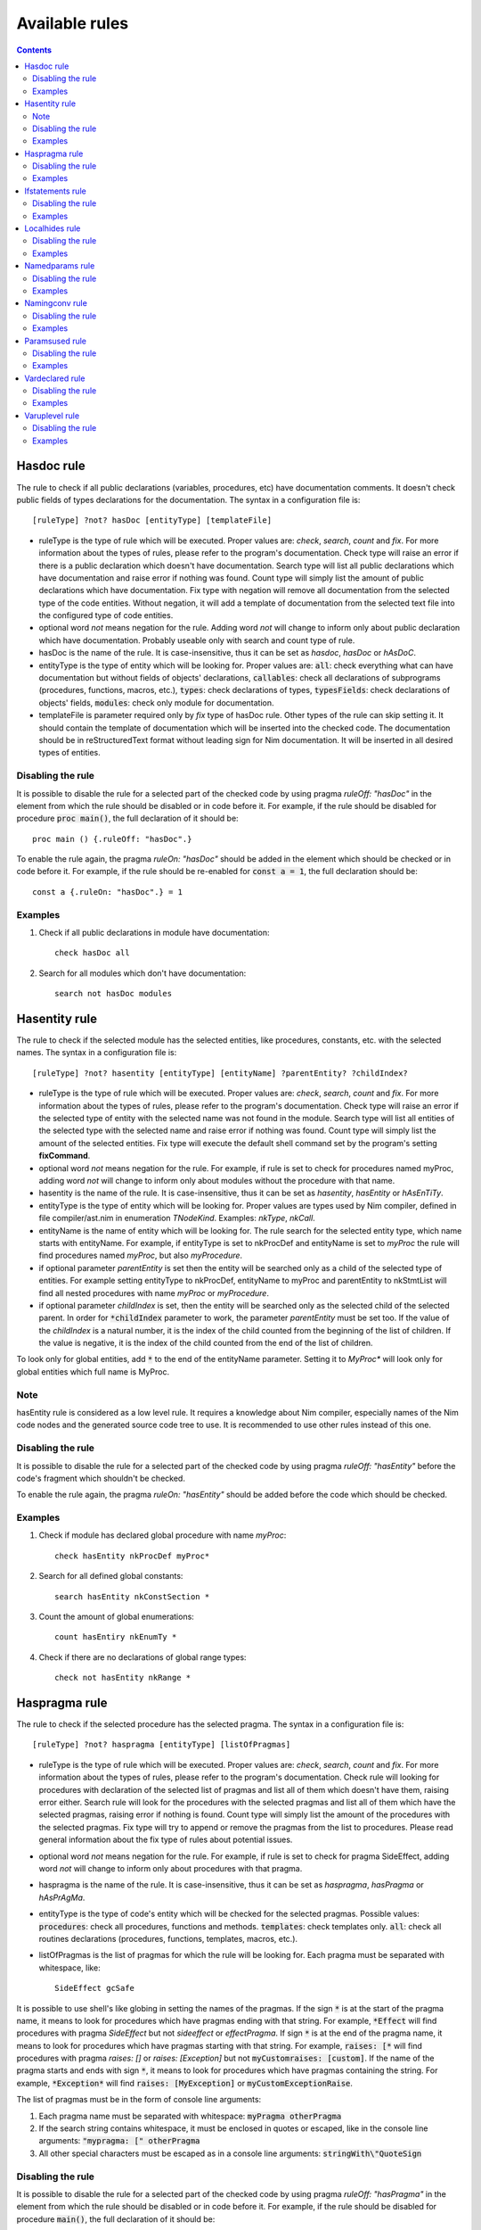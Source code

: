 ===============
Available rules
===============

.. default-role:: code
.. contents::

Hasdoc rule
===========
The rule to check if all public declarations (variables, procedures, etc)
have documentation comments. It doesn't check public fields of types
declarations for the documentation.
The syntax in a configuration file is::

  [ruleType] ?not? hasDoc [entityType] [templateFile]

* ruleType is the type of rule which will be executed. Proper values are:
  *check*, *search*, *count* and *fix*. For more information about the types of
  rules, please refer to the program's documentation. Check type will raise
  an error if there is a public declaration which doesn't have documentation.
  Search type will list all public declarations which have documentation and
  raise error if nothing was found. Count type will simply list the amount
  of public declarations which have documentation. Fix type with negation
  will remove all documentation from the selected type of the code entities.
  Without negation, it will add a template of documentation from the selected
  text file into the configured type of code entities.
* optional word *not* means negation for the rule. Adding word *not* will
  change to inform only about public declaration which have documentation.
  Probably useable only with search and count type of rule.
* hasDoc is the name of the rule. It is case-insensitive, thus it can be
  set as *hasdoc*, *hasDoc* or *hAsDoC*.
* entityType is the type of entity which will be looking for. Proper values
  are: `all`: check everything what can have documentation but without fields
  of objects' declarations, `callables`: check all declarations of
  subprograms (procedures, functions, macros, etc.), `types`: check declarations
  of types, `typesFields`: check declarations of objects' fields, `modules`:
  check only module for documentation.
* templateFile is parameter required only by *fix* type of hasDoc rule.
  Other types of the rule can skip setting it. It should contain the template
  of documentation which will be inserted into the checked code. The
  documentation should be in reStructuredText format without leading sign
  for Nim documentation. It will be inserted in all desired types of entities.

Disabling the rule
------------------
It is possible to disable the rule for a selected part of the checked code
by using pragma *ruleOff: "hasDoc"* in the element from which the rule
should be disabled or in code before it. For example, if the rule should be
disabled for procedure `proc main()`, the full declaration of it should be::

    proc main () {.ruleOff: "hasDoc".}

To enable the rule again, the pragma *ruleOn: "hasDoc"* should be added in
the element which should be checked or in code before it. For example, if
the rule should be re-enabled for `const a = 1`, the full declaration should
be::

    const a {.ruleOn: "hasDoc".} = 1

Examples
--------

1. Check if all public declarations in module have documentation::

    check hasDoc all

2. Search for all modules which don't have documentation::

    search not hasDoc modules

Hasentity rule
==============
The rule to check if the selected module has the selected entities, like
procedures, constants, etc. with the selected names. The syntax in a
configuration file is::

  [ruleType] ?not? hasentity [entityType] [entityName] ?parentEntity? ?childIndex?

* ruleType is the type of rule which will be executed. Proper values are:
  *check*, *search*,  *count* and *fix*. For more information about the types of
  rules, please refer to the program's documentation. Check type will raise
  an error if the selected type of entity with the selected name was not
  found in the module. Search type will list all entities of the selected
  type with the selected name and raise error if nothing was found. Count
  type will simply list the amount of the selected entities. Fix type will
  execute the default shell command set by the program's setting
  **fixCommand**.
* optional word *not* means negation for the rule. For example, if rule is
  set to check for procedures named myProc, adding word *not* will change
  to inform only about modules without the procedure with that name.
* hasentity is the name of the rule. It is case-insensitive, thus it can be
  set as *hasentity*, *hasEntity* or *hAsEnTiTy*.
* entityType is the type of entity which will be looking for. Proper values
  are types used by Nim compiler, defined in file compiler/ast.nim in
  enumeration *TNodeKind*. Examples: *nkType*, *nkCall*.
* entityName is the name of entity which will be looking for. The rule
  search for the selected entity type, which name starts with entityName.
  For example, if entityType is set to nkProcDef and entityName is set to
  *myProc* the rule will find procedures named *myProc*, but also *myProcedure*.
* if optional parameter *parentEntity* is set then the entity will be searched
  only as a child of the selected type of entities. For example setting
  entityType to nkProcDef, entityName to myProc and parentEntity to nkStmtList
  will find all nested procedures with name *myProc* or *myProcedure*.
* if optional parameter *childIndex* is set, then the entity will be searched
  only as the selected child of the selected parent. In order for
  `*childIndex` parameter to work, the parameter *parentEntity* must be set
  too. If the value of the *childIndex* is a natural number, it is the index of
  the child counted from the beginning of the list of children. If the value is
  negative, it is the index of the child counted from the end of the list of
  children.

To look only for global entities, add `*` to the end of the entityName
parameter. Setting it to *MyProc\** will look only for global entities
which full name is MyProc.

Note
----

hasEntity rule is considered as a low level rule. It requires a
knowledge about Nim compiler, especially names of the Nim code nodes and the
generated source code tree to use. It is recommended to use other rules
instead of this one.

Disabling the rule
------------------
It is possible to disable the rule for a selected part of the checked code
by using pragma *ruleOff: "hasEntity"* before the code's fragment which
shouldn't be checked.

To enable the rule again, the pragma *ruleOn: "hasEntity"* should be added
before the code which should be checked.

Examples
--------

1. Check if module has declared global procedure with name *myProc*::

    check hasEntity nkProcDef myProc*

2. Search for all defined global constants::

    search hasEntity nkConstSection *

3. Count the amount of global enumerations::

    count hasEntiry nkEnumTy *

4. Check if there are no declarations of global range types::

    check not hasEntity nkRange *

Haspragma rule
==============
The rule to check if the selected procedure has the selected pragma. The
syntax in a configuration file is::

  [ruleType] ?not? haspragma [entityType] [listOfPragmas]

* ruleType is the type of rule which will be executed. Proper values are:
  *check*, *search*, *count* and *fix*. For more information about the types of
  rules, please refer to the program's documentation. Check rule will
  looking for procedures with declaration of the selected list of pragmas
  and list all of them which doesn't have them, raising error either. Search
  rule will look for the procedures with the selected pragmas and list
  all of them which have the selected pragmas, raising error if nothing is
  found.  Count type will simply list the amount of the procedures with the
  selected pragmas. Fix type will try to append or remove the pragmas from
  the list to procedures. Please read general information about the fix type
  of rules about potential issues.
* optional word *not* means negation for the rule. For example, if rule is
  set to check for pragma SideEffect, adding word *not* will change
  to inform only about procedures with that pragma.
* haspragma is the name of the rule. It is case-insensitive, thus it can be
  set as *haspragma*, *hasPragma* or *hAsPrAgMa*.
* entityType is the type of code's entity which will be checked for the
  selected pragmas. Possible values: `procedures`: check all procedures,
  functions and methods. `templates`: check templates only. `all`: check
  all routines declarations (procedures, functions, templates, macros, etc.).
* listOfPragmas is the list of pragmas for which the rule will be looking
  for. Each pragma must be separated with whitespace, like::

    SideEffect gcSafe

It is possible to use shell's like globing in setting the names of the
pragmas. If the sign `*` is at the start of the pragma name, it means to
look for procedures which have pragmas ending with that string. For example,
`*Effect` will find procedures with pragma *SideEffect* but not
*sideeffect* or *effectPragma*. If sign `*` is at the end of the pragma
name, it means to look for procedures which have pragmas starting
with that string. For example, `raises: [*` will find procedures with
pragma *raises: []* or *raises: [Exception]* but not `myCustomraises: [custom]`.
If the name of the pragma starts and ends with sign `*`, it means to look
for procedures which have pragmas containing the string. For example, `*Exception*`
will find `raises: [MyException]` or `myCustomExceptionRaise`.

The list of pragmas must be in the form of console line arguments:

1. Each pragma name must be separated with whitespace: `myPragma otherPragma`
2. If the search string contains whitespace, it must be enclosed in quotes
   or escaped, like in the console line arguments: `"mypragma: [" otherPragma`
3. All other special characters must be escaped as in a console line
   arguments: `stringWith\"QuoteSign`

Disabling the rule
------------------
It is possible to disable the rule for a selected part of the checked code
by using pragma *ruleOff: "hasPragma"* in the element from which the rule
should be disabled or in code before it. For example, if the rule should be
disabled for procedure `main()`, the full declaration of it should be::

     proc main() {.ruleOff: "hasPragma".}

To enable the rule again, the pragma *ruleOn: "hasPragma"* should be added in
the element which should be checked or in code before it. For example, if
the rule should be re-enabled for `const a = 1`, the full declaration should
be::

     const a {.ruleOn: "hasPragma".} = 1

Examples
--------

1. Check if all procedures have declared pragma raises. It can be empty or
   contains names of raised exception::

     check hasPragma procedures "raises: [*"

2. Find all declarations with have *sideEffect* pragma declared::

     search hasPragma all sideEffect

3. Count amount of procedures which don't have declared pragma *gcSafe*::

     count not hasPragma procedures gcSafe

4. Check if all procedures have declared pragmas *contractual* and *lock*.
   The *lock* pragma must have entered the level of the lock::

     check hasPragma procedures contractual "lock: *"

Ifstatements rule
=================
The rule to check do if statements in the code don't contain some
expressions. Checked things:

* Empty statements. `If` statements, which contains only `discard` statement.
* A branch `else` after a finishing statement like `return`, `continue`,
  `break` or `raise`. Example::

    if a == 1:
      return
    else:
      doSomething()

* A negative condition in `if` statements with a branch `else`. Example::

    if a != 1:
      doSomething()
    else:
      doSomething2()

The syntax in a configuration file is::

  [ruleType] ?not? ifStatements

* ruleType is the type of rule which will be executed. Proper values are:
  *check*, *search*, *count* and *fix*. For more information about the types of
  rules, please refer to the program's documentation. Check type will raise
  an error if there is a `if` statement which violates any of the checks. Search
  type will list all statements which violates any of checks or raise an
  error if nothing found. Count type will simply list the amount of the
  statements which violates the checks. Fix type will try to fix the code
  which violates checks: will remove empty statements, move outside the `if`
  block code after finishing statement or replace negative condition in the
  statement with positive and move the code blocks. Fix type not works with
  negation.
* optional word *not* means negation for the rule. Adding word *not* will
  change to inform only about the `if` statements which not violate the checks.
  Probably useable only with search and count type of rule.
* ifStatements is the name of the rule. It is case-insensitive, thus it can be
  set as *ifstatements*, *ifstatements* or *iFsTaTeMeNts*.

Disabling the rule
------------------
It is possible to disable the rule for a selected part of the checked code
by using pragma *ruleOff: "ifStatements"* in the element from which the rule
should be disabled or in code before it. For example, if the rule should
be disabled for procedure `proc main()`, the full declaration of it should
be::

    proc main () {.ruleOff: "ifStatements".}

To enable the rule again, the pragma *ruleOn: "ifStatements"* should be added in
the element which should be checked or in code before it. For example, if
the rule should be re-enabled for `const a = 1`, the full declaration should
be::

    const a {.ruleOn: "ifStatements".} = 1

Examples
--------

1. Check if all `if` statements are correct::

    check ifStatements

2. Fix all `if` statements::

    fix ifStatements

Localhides rule
===============
The rule check if the local declarations in the module don't hide (have the
same name) as a parent declarations declared in the module.
The syntax in a configuration file is::

  [ruleType] ?not? localHides

* ruleType is the type of rule which will be executed. Proper values are:
  *check*, *search*, *count* and *fix*. For more information about the types of
  rules, please refer to the program's documentation. Check rule will
  raise an error if it finds a local declaration which has the same name as
  one of parent declarations, search rule will list any local declarations
  with the same name as previously declared parent and raise an error if
  nothing found. Count rule will simply list the amount of local
  declarations which have the same name as parent ones. Fix type will try
  to append a prefix `local` to the names of the local variables which
  hide the variable. It doesn't anything for rules with negation. Please
  read general information about the fix type of rules about potential
  issues.
* optional word *not* means negation for the rule. Adding word *not* will
  change to inform only about local declarations which don't have name as
  previously declared parent ones. Probably useable only for count type of
  rule. Search type with negation will return error as the last declaration
  is always not hidden.
* localHides is the name of the rule. It is case-insensitive, thus it can be
  set as *localhides*, *localHides* or *lOcAlHiDeS*.

Disabling the rule
------------------
It is possible to disable the rule for a selected part of the checked code
by using pragma *ruleOff: "localHides"* in the element from which the rule
should be disabled or in code before it. For example, if the rule should
be disabled for procedure `proc main()`, the full declaration of it should
be::

    proc main () {.ruleOff: "localHides".}

To enable the rule again, the pragma *ruleOn: "localHides"* should be added in
the element which should be checked or in code before it. For example, if
the rule should be re-enabled for `const a = 1`, the full declaration should
be::

    const a {.ruleOn: "localHides".} = 1

Examples
--------

1. Check if any local declaration hides the parent ones::

    check localHides

2. Search for all local declarations which not hide the parent ones::

    search not localHides

Namedparams rule
================
The rule to check if all calls in the code uses named parameters
The syntax in a configuration file is::

  [ruleType] ?not? namedParams

* ruleType is the type of rule which will be executed. Proper values are:
  *check*, *search*, *count* and *fix*. For more information about the types of
  rules, please refer to the program's documentation. Check type will raise
  an error if there is a call which doesn't have all parameters named.
  Search type will list all calls which set all their parameters as named
  and raise error if nothing was found. Count type will simply list the
  amount of calls which set all their parameters as named. Fix type will
  execute the default shell command set by the program's setting
  **fixCommand**.
* optional word *not* means negation for the rule. Adding word *not* will
  change to inform only about calls which have some parameters not named.
* namedParams is the name of the rule. It is case-insensitive, thus it can be
  set as *namedparams*, *namedParams* or *nAmEdPaRaMs*.

Disabling the rule
------------------
It is possible to disable the rule for a selected part of the checked code
by using pragma *ruleOff: "namedParams"* before the code's fragment which
shouldn't be checked.

To enable the rule again, the pragma *ruleOn: "namedParams"* should be added
before the code which should be checked.

Examples
--------

1. Check if all calls in module set their parameters as named::

    check namedParams

2. Search for all calls which don't set their parameters as named::

    search not namedParams

Namingconv rule
===============
The rule check if the selected type of entries follow the selected naming
convention. It can check variables, procedures and enumerations' values.
The syntax in a configuration file is::

  [ruleType] ?not? namingConv [entityType] [nameExpression]

* ruleType is the type of rule which will be executed. Proper values are:
  *check*, *search*, *count* and *fix*. For more information about the types of
  rules, please refer to the program's documentation. Check type will raise
  an error if there is a selected entity type which doesn't follow the
  selected naming convention. Search type will list all entities of the
  selected type which follows the selected naming convention. Count type
  will simply list the amount of the selected type of entities, which follows
  the naming convention. Fix type will execute the default shell command set
  by the program's setting **fixCommand**.
* optional word *not* means negation for the rule. Adding word *not* will
  change to inform only about the selected type of entities, which doesn't
  follow the selected naming convention for search and count types of rules
  and raise error if the entity follows the naming convention for check type
  of the rule.
* namingConv is the name of the rule. It is case-insensitive, thus it can be
  set as *namingconv*, *namingConv* or *nAmInGcOnV*.
* entityType is the type of code's entities to check. Possible values are:
  variables - check the declarations of variables, enumerations - check the
  names of enumerations values and procedures - check the names of the
  declarations of procedures.
* nameExpression - the regular expression which the names of the selected
  entities should follow. Any expression supported by PCRE is allowed.

Disabling the rule
------------------
It is possible to disable the rule for a selected part of the checked code
by using pragma *ruleOff: "namingConv"* in the element from which the rule
should be disabled or in code before it. For example, if the rule should
be disabled for procedure `proc main()`, the full declaration of it should
be::

    proc main () {.ruleOff: "namingConv".}

To enable the rule again, the pragma *ruleOn: "namingConv"* should be added in
the element which should be checked or in code before it. For example, if
the rule should be re-enabled for `const a = 1`, the full declaration should
be::

    const a {.ruleOn: "namingConv".} = 1

Examples
--------

1. Check if names of variables follow standard Nim convention::

    check namingConv variables [a-z][A-Z0-9_]*

2. Find procedures which names ends with *proc*::

    search namingConv procedures proc$

3. Count enumerations which values are not start with *enum*::

    count not namingConv enumerations ^enum

Paramsused rule
===============
The rule to check if the selected procedure uses all its parameter
The syntax in a configuration file is::

  [ruleType] ?not? paramsUsed [declarationType]

* ruleType is the type of rule which will be executed. Proper values are:
  *check*, *search*, *count* and *fix*. For more information about the types of
  rules, please refer to the program's documentation. Check type will raise
  an error if there is a procedure which doesn't use all its parameters.
  Search type will list all procedures which uses their all parameters and
  raise error if nothing was found. Count type will simply list the amount
  of procedures which uses all their parameters. Fix type will execute the
  default shell command set by the program's setting **fixCommand**.
* optional word *not* means negation for the rule. Adding word *not* will
  change to inform only about procedures which have all parameters used.
  Probably useable only with search and count type of rule.
* paramsUsed is the name of the rule. It is case-insensitive, thus it can be
  set as *paramsUsed*, *paramsUsed* or *pArAmSuSeD*.
* declarationType is the type of declaration which will be checked for the
  parameters usage. Possible values: `procedures`: check all procedures,
  functions and methods. `templates`: check templates only. `macros`: check
  macros only. `all`: check all routines declarations (procedures,
  functions, templates, macros, etc.).

Disabling the rule
------------------
It is possible to disable the rule for a selected part of the checked code
by using pragma *ruleOff: "paramsUsed"* in the declaration from which the rule
should be disabled or in code before it. For example, if the rule should be
disabled for procedure `main()`, the full declaration of it should be::

     proc main() {.ruleOff: "paramsUsed".}

To enable the rule again, the pragma *ruleOn: "paramsUsed"* should be added in
the element which should be checked or in code before it. For example, if
the rule should be re-enabled for function `myFunc(a: int)`, the full
declaration should be::

     func myFunc(a: int) {.ruleOn: "paramsUsed".}

Examples
--------

1. Check if all procedures in module uses their parameters::

    check paramsUsed procedures

2. Search for all declarations which don't use their all parameters::

    search not paramsUsed all

Vardeclared rule
================
The rule to check if the selected variable declaration (var, let and const)
has declared type and or value
The syntax in a configuration file is::

  [ruleType] ?not? varDeclared [declarationType]

* ruleType is the type of rule which will be executed. Proper values are:
  *check*, *search*, *count* and *fix*. For more information about the types of
  rules, please refer to the program's documentation. Check type will raise
  an error if there is a declaration isn't in desired pattern. Search type
  will list all declarations with desired pattern and raise error if
  nothing was found. Count type will simply list the amount of declarations
  with the desired pattern. Fix type will execute the default shell command
  set by the program's setting **fixCommand**.
* optional word *not* means negation for the rule. Adding word *not* will
  change to inform only about procedures without desired pattern.
  Probably useable only with search and count type of rule.
* varDeclared is the name of the rule. It is case-insensitive, thus it can be
  set as *vardeclared*, *varDeclared* or *vArDeClArEd*.
* declarationType is the desired type of variable's declaration to check.
  Possible values are: full - the declaration must have declared type and
  value for the variable, type - the declaration must have declared type for
  the variable, value - the declaration must have declared value for the
  variable.

Disabling the rule
------------------
It is possible to disable the rule for a selected part of the checked code
by using pragma *ruleOff: "varDeclared"* before the block of code from which
the rule should be disabled. For example, if the rule should be disabled for
variable## `var a: int`, the full declaration of it should be::

     {.ruleOff: "varDeclared".}
     var a: int

To enable the rule again, the pragma *ruleOn: "varDeclared"* should be added
before the declaration which should be checked. For example, if the rule
should be re-enabled for variable `let b = 2`, the full declaration should
be::

     {.ruleOn: "varDeclared".}
     let b = 2

Examples
--------

1. Check if all declarations have set type and value for them::

    check varDeclared full

2. Search for all declarations which don't set type for them::

    search not varDeclared type

Varuplevel rule
===============
The rule checks if declarations of local variables can be changed from var
to let or const and from let to const.
The syntax in a configuration file is::

  [ruleType] ?not? varUplevel

* ruleType is the type of rule which will be executed. Proper values are:
  *check*, *search*, *count* and *fix*. For more information about the types of
  rules, please refer to the program's documentation. Check type will raise
  error when the declaration of the variable can be changed into let or
  const. Search type will list all declarations which can be updated and
  count type will show the amount of variables' declarations which can be
  updated. Fix type will try to update the type of the variable declaration,
  for example `var i = 1` will be updated to `let i = 1`. If variable was
  in a declaration block, it will be moved to a new declaration above the
  current position. It may produce an invalid code, especially if the
  variable's declaration depends on a previous declaration in the same
  block.
* optional word *not* means negation for the rule. Adding word *not* will
  change to inform only about variables' declarations which can't be updated
  to let or const.
* varUplevel is the name of the rule. It is case-insensitive, thus it can be
  set as *varuplevel*, *varUplevel* or *vArUpLeVeL*.

Disabling the rule
------------------
It is possible to disable the rule for a selected part of the checked code
by using pragma *ruleOff: "varUplevel"* in the element from which the rule
should be disabled or in code before it. For example, if the rule should
be disabled for variable `var i = 1`, the full declaration of it can be::

    var i {.ruleOff: "varUplevel".} = 1

To enable the rule again, the pragma *ruleOn: "varUplevel"* should be added in
the element which should be checked or in the code before it. For example,
if the rule should be re-enabled for `const a = 1`, the full declaration
should be::

    const a {.ruleOn: "varUplevel".} = 1

Examples
--------

1. Check if any declaration of local variable can be updated::

    check varUplevel

2. Search for declarations of local variables which can't be updated::

    search not varUplevel
